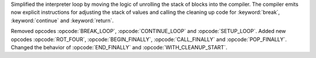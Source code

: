 Simplified the interpreter loop by moving the logic of unrolling the stack
of blocks into the compiler. The compiler emits now explicit instructions
for adjusting the stack of values and calling the cleaning up code for
:keyword:`break`, :keyword:`continue` and :keyword:`return`.

Removed opcodes :opcode:`BREAK_LOOP`, :opcode:`CONTINUE_LOOP` and
:opcode:`SETUP_LOOP`. Added new opcodes :opcode:`ROT_FOUR`,
:opcode:`BEGIN_FINALLY`, :opcode:`CALL_FINALLY` and :opcode:`POP_FINALLY`.
Changed the behavior of :opcode:`END_FINALLY` and :opcode:`WITH_CLEANUP_START`.
